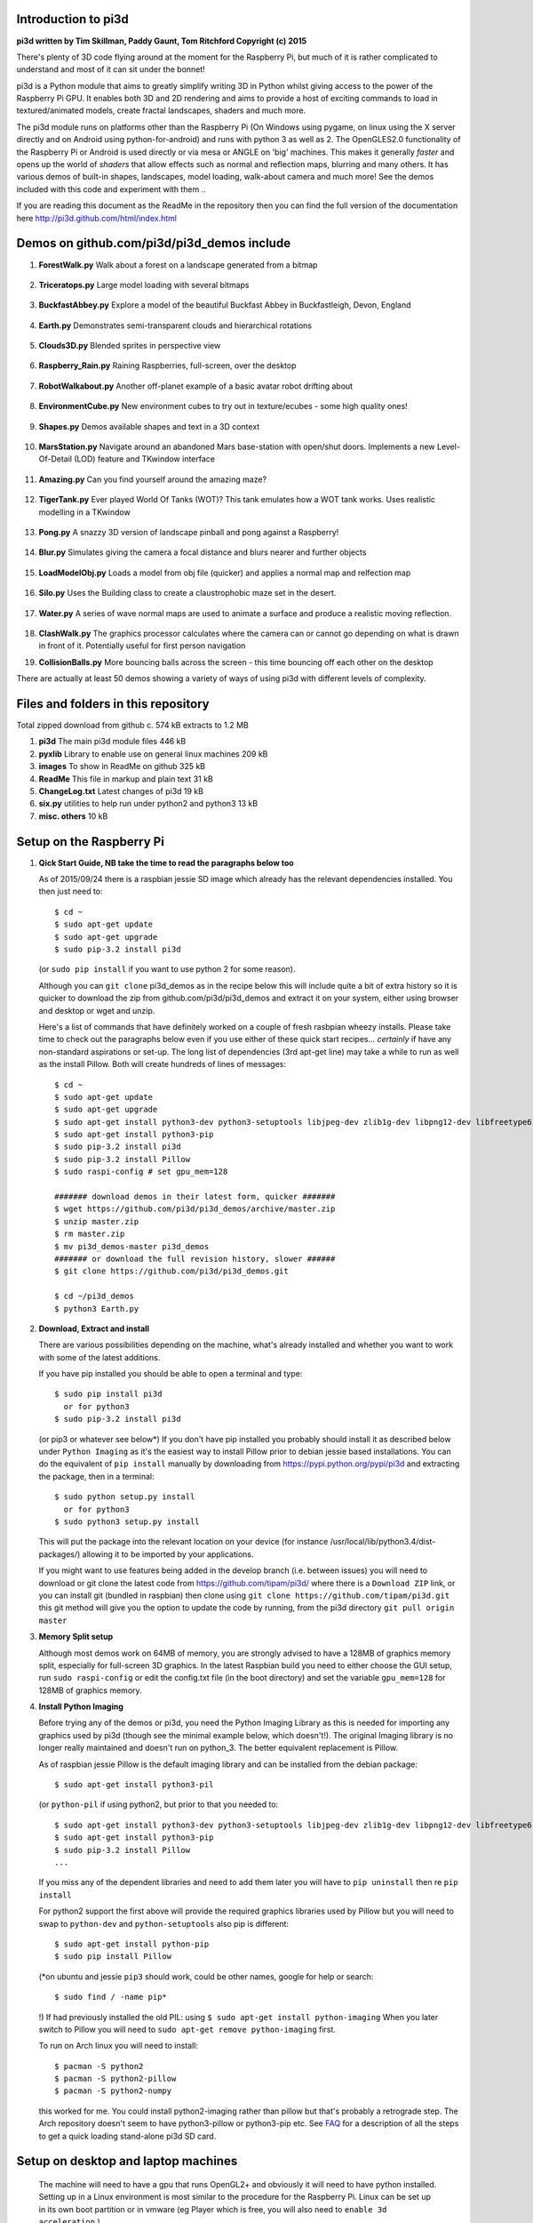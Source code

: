 Introduction to pi3d
====================

.. image:: images/rpilogoshad128.png
   :align: left 

**pi3d written by Tim Skillman, Paddy Gaunt, Tom Ritchford Copyright (c) 2015**

There's plenty of 3D code flying around at the moment for the Raspberry Pi,
but much of it is rather complicated to understand and most of it can sit
under the bonnet!

pi3d is a Python module that aims to greatly simplify writing 3D in Python
whilst giving access to the power of the Raspberry Pi GPU. It enables both
3D and 2D rendering and aims to provide a host of exciting commands to load
in textured/animated models, create fractal landscapes, shaders and much more.

The pi3d module runs on platforms other than the Raspberry Pi (On Windows
using pygame, on linux using the X server directly and on Android using
python-for-android) and runs with python 3 as well as 2.
The OpenGLES2.0 functionality of the Raspberry Pi or Android is used directly
or via mesa or ANGLE on 'big' machines. This makes it generally *faster*
and opens up the world of *shaders* that allow effects such as normal and 
reflection maps, blurring and many others. It has various demos of built-in
shapes, landscapes, model loading, walk-about camera and much more! See the demos
included with this code and experiment with them ..

If you are reading this document as the ReadMe in the repository then you
can find the full version of the documentation here
http://pi3d.github.com/html/index.html

Demos on github.com/pi3d/pi3d_demos include
===========================================

#.  **ForestWalk.py** Walk about a forest on a landscape generated from a
    bitmap
      .. image:: images/forestwalk_sml.jpg
         :align: right

#.  **Triceratops.py** Large model loading with several
    bitmaps
      .. image:: images/triceratops_sml.jpg

#.  **BuckfastAbbey.py** Explore a model of the beautiful Buckfast Abbey in 
    Buckfastleigh, Devon, England
      .. image:: images/buckfast_sml.jpg
         :align: right

#.  **Earth.py** Demonstrates semi-transparent clouds and hierarchical
    rotations
      .. image:: images/earth_sml.jpg

#.  **Clouds3D.py** Blended sprites in
    perspective view
      .. image:: images/clouds3d_sml.jpg
         :align: right

#.  **Raspberry_Rain.py** Raining Raspberries,  full-screen, over the
    desktop
      .. image:: images/raspberryrain_sml.jpg

#.  **RobotWalkabout.py** Another off-planet example of a basic avatar robot
    drifting about
      .. image:: images/walkabout_sml.jpg
         :align: right

#.  **EnvironmentCube.py** New environment cubes to try out in texture/ecubes -
    some high quality ones!
      .. image:: images/envcube_sml.jpg

#.  **Shapes.py** Demos available shapes and text
    in a 3D context
      .. image:: images/shapes_sml.jpg
         :align: right

#.  **MarsStation.py** Navigate around an abandoned Mars base-station with
    open/shut doors. Implements a new Level-Of-Detail (LOD) feature and TKwindow
    interface
      .. image:: images/marsstation_sml.jpg

#.  **Amazing.py** Can you find yourself around the
    amazing maze?
      .. image:: images/amazing_sml.jpg
         :align: right

#.  **TigerTank.py** Ever played World Of Tanks (WOT)? This tank emulates
    how a WOT tank works. Uses realistic modelling in a TKwindow
      .. image:: images/tigertank_sml.jpg

#.  **Pong.py**  A snazzy 3D version of landscape pinball and pong
    against a Raspberry!
      .. image:: images/pong_sml.jpg
         :align: right

#.  **Blur.py** Simulates giving the camera a focal distance and blurs
    nearer and further objects
      .. image:: images/blur_sml.jpg

#.  **LoadModelObj.py** Loads a model from obj file (quicker) and applies
    a normal map and relfection map
      .. image:: images/teapot_sml.jpg
         :align: right

#.  **Silo.py** Uses the Building class to create a claustrophobic maze
    set in the desert.
      .. image:: images/silo_sml.jpg

#.  **Water.py** A series of wave normal maps are used to animate a surface
    and produce a realistic moving reflection.
      .. image:: images/water_sml.jpg
        :align: right
     
#.  **ClashWalk.py** The graphics processor calculates where the camera can
    or cannot go depending on what is drawn in front of it. Potentially useful
    for first person navigation

#.  **CollisionBalls.py** More bouncing balls across the screen -
    this time  bouncing off each other on the desktop

There are actually at least 50 demos showing a variety of ways of using
pi3d with different levels of complexity.

Files and folders in this repository
====================================

Total zipped download from github c. 574 kB extracts to 1.2 MB

#.  **pi3d** The main pi3d module files 446 kB
#.  **pyxlib** Library to enable use on general linux machines 209 kB
#.  **images** To show in ReadMe on github 325 kB
#.  **ReadMe** This file in markup and plain text 31 kB
#.  **ChangeLog.txt** Latest changes of pi3d 19 kB
#.  **six.py** utilities to help run under python2 and python3 13 kB
#.  **misc. others** 10 kB

Setup on the Raspberry Pi
=========================

#.  **Qick Start Guide, NB take the time to read the paragraphs below too**

    As of 2015/09/24 there is a raspbian jessie SD image which already has
    the relevant dependencies installed. You then just need to::

      $ cd ~
      $ sudo apt-get update
      $ sudo apt-get upgrade
      $ sudo pip-3.2 install pi3d

    (or ``sudo pip install`` if you want to use python 2 for some reason).
    
    Although you can ``git clone`` pi3d_demos  as in the recipe below this
    will include quite a bit of extra history so it is quicker to download
    the zip from github.com/pi3d/pi3d_demos and extract it on your system,
    either using browser and desktop or wget and unzip.

    Here's a list of commands that have definitely worked on a couple of
    fresh rasbpian wheezy installs. Please take time to check out the paragraphs below
    even if you use either of these quick start recipes... *certainly* if
    have any non-standard aspirations or set-up. The long
    list of dependencies (3rd apt-get line) may take a while to run as well
    as the install Pillow. Both will create hundreds of lines of messages::

      $ cd ~
      $ sudo apt-get update
      $ sudo apt-get upgrade
      $ sudo apt-get install python3-dev python3-setuptools libjpeg-dev zlib1g-dev libpng12-dev libfreetype6-dev
      $ sudo apt-get install python3-pip
      $ sudo pip-3.2 install pi3d
      $ sudo pip-3.2 install Pillow
      $ sudo raspi-config # set gpu_mem=128
      
      ####### download demos in their latest form, quicker #######
      $ wget https://github.com/pi3d/pi3d_demos/archive/master.zip
      $ unzip master.zip
      $ rm master.zip
      $ mv pi3d_demos-master pi3d_demos
      ####### or download the full revision history, slower ######
      $ git clone https://github.com/pi3d/pi3d_demos.git
      
      $ cd ~/pi3d_demos
      $ python3 Earth.py
      
#.  **Download, Extract and install**

    There are various possibilities depending on the machine, what's already
    installed and whether you want to work with some of the latest additions.

    If you have pip installed you should be able to open a terminal and
    type::

      $ sudo pip install pi3d
        or for python3
      $ sudo pip-3.2 install pi3d
        
    (or pip3 or whatever see below*) If you don't have pip installed
    you probably should install it as described below under ``Python Imaging``
    as it's the easiest way to install Pillow prior to debian jessie based
    installations.  You can do the equivalent of ``pip install`` manually
    by downloading from https://pypi.python.org/pypi/pi3d and extracting
    the package, then in a terminal::

      $ sudo python setup.py install
        or for python3
      $ sudo python3 setup.py install

    This will put the package into the
    relevant location on your device (for instance
    /usr/local/lib/python3.4/dist-packages/) allowing it to be imported
    by your applications.

    If you might want to use features being added in the develop branch (i.e. between
    issues) you will need to download or git clone the latest code from
    https://github.com/tipam/pi3d/ where there is a ``Download ZIP`` link,
    or you can install git (bundled in raspbian) then clone using ``git
    clone https://github.com/tipam/pi3d.git`` this git method will give
    you the option to update the code by running, from the pi3d directory
    ``git pull origin master``

#.  **Memory Split setup**

    Although most demos work on 64MB of memory, you are strongly advised to have
    a 128MB of graphics memory split, especially for full-screen 3D graphics.
    In the latest Raspbian build you need to either choose the GUI setup,
    run ``sudo raspi-config`` or edit the config.txt file (in the boot
    directory) and set the variable ``gpu_mem=128`` for 128MB of graphics
    memory.

#.  **Install Python Imaging**

    Before trying any of the demos or pi3d, you need the Python
    Imaging Library as this is needed for importing any graphics used by
    pi3d (though see the minimal example below, which doesn't!). The
    original Imaging library is no longer really maintained and
    doesn't run on python_3. The better equivalent replacement is Pillow.
    
    As of raspbian jessie Pillow is the default imaging library and can be
    installed from the debian package::

      $ sudo apt-get install python3-pil

    (or ``python-pil`` if using python2, but prior
    to that you needed to::

      $ sudo apt-get install python3-dev python3-setuptools libjpeg-dev zlib1g-dev libpng12-dev libfreetype6-dev
      $ sudo apt-get install python3-pip
      $ sudo pip-3.2 install Pillow
      ...

    If you miss any of the dependent libraries and need to add them later
    you will have to ``pip uninstall`` then re ``pip install``

    For python2 support the first above will provide the required graphics
    libraries used by Pillow but you will need to swap to ``python-dev``
    and ``python-setuptools`` also pip is different::

      $ sudo apt-get install python-pip
      $ sudo pip install Pillow

    (*on ubuntu and jessie ``pip3`` should work, could be other names,
    google for help or search::
    
      $ sudo find / -name pip*

    !) If had previously installed the old PIL:
    using ``$ sudo apt-get install python-imaging`` When you later switch
    to Pillow you will need to ``sudo apt-get remove python-imaging`` first.

    To run on Arch linux you will need to install::

      $ pacman -S python2
      $ pacman -S python2-pillow
      $ pacman -S python2-numpy

    this worked for me. You could install python2-imaging rather than pillow
    but that's probably a retrograde step. The Arch repository doesn't seem
    to have python3-pillow or python3-pip etc. See `FAQ`_ for a description
    of all the steps to get a quick loading stand-alone pi3d SD card.

Setup on desktop and laptop machines
====================================

  The machine will need to have a gpu that runs OpenGL2+ and obviously
  it will need to have python installed. Setting up in a Linux environment
  is most similar to the procedure for the Raspberry Pi. Linux can be set
  up in its own boot partition or in vmware (eg Player which is free, you
  will also need to ``enable 3d acceleration``.)

  You need to install libraries
  that emulate OpenGLES behaviour for the gpu::

    $ sudo apt-get install mesa-utils-extra

  Which should install mesa versions of libEGL.so and libGLESv2.so However
  mesa-utils-extra isn't available on all linux distros but libgles2-mesa
  and libgles2-mesa-dev may provide the required libraries.

  In vmware player on Windows_8.1 I have successfully run pi3d installing lubuntu
  (quickest to set up (1h inc downloads) and run) and ubuntu but debian 7 took a lot
  more setting up and didn't render graphics! Apparently LinuxMint does
  work. One issue running under vmware is that the Mouse class doesn't get
  the correct movements back from /dev/input/mice so you have to use the
  argument ``use_x=True``. This provides coordinates of the pointer position
  relative to the window so limits movement for steering as used in the demos.

  The installation of PIL or Pillow should be the same as for the Raspberry
  Pi above but you are more likely to need to manually install python3-numpy
  (or python-numpy)

  It is likely that pi3d will run on OSX but you might have to compile
  your own mesa libraries (though some seem to be available) Pi3d has
  been run successfully in vmware on mac.

Windows
=======

  In order for pi3d to run on windows you need to install python, Pillow
  and numpy (as above) but pi3d also requires pygame to provide the graphics
  surface and UI, also ANGLE to provide the EGL and GLESv2 emulator libraries.
  These files are used by some common applications such as the Chrome and
  Firefox browsers so you may have copies already on your machine but in
  my experience you will need to copy the files to your project location and
  existing copies  will be 32 bit versions so won't work with 64 bit python
  - see notes below.

  There are the usual issues of 32v.64bit and python2v3. While
  testing and developing I used python2.7 and 32 bits as this seemed to
  be the most straightforward installation for pygame. However there are
  resources and instructions for all the components in all flavours if you
  search around on line! These were the steps I took::

    1. download and run the msi for python2.7.9 from python.org. I had to
    select the last option in the list of components to install
    ``..add python.exe to Path`` by selecting the option to install on
    hard drive.

    3. download and run the msi for pygame win32-py2.7 from pygame.org.
    2. open command prompt window then
    4. .. pip install numpy
    5. .. pip install Pillow

    Alternatively use windows installers or easy_install see some discussion
    here https://groups.google.com/d/msg/pi3d/26I1m_BvVk8/XGfCiMbbAJAJ
    
    NB the easy_install routine takes a while for numpy but is pretty fast
    for the Pillow module but it leaves the compiled files zipped inside an egg
    file. This probably has an impact on start-up time when you first run
    a program using pi3d. Apparently there is an option to force it to unzip

    .. easy_install --always-unzip
    or easy_install -Z

    but neither were satisfactory when I tried.

  As well as installing the python modules you also need to either find
  several ANGLE dll files on your system or download them from
  http://github.com/paddywwoof/pi3d_windll and copy them into the starting
  directory of the main python file of your project. (If you are running
  64 bit python you will have to use the downloaded versions.) In theory
  you could alter the Windows ``Path`` to point to the location of these
  files but I couldn't get that to work. If you manage to do this then you
  need to edit the path to these files in the pi3d file ``pi3d/constants/__init__.py``
  around lines 87,88. You should be able to find the Chrome and Firefox
  copies of the dlls by starting a search from ``C:\Program Files (x86)\``
  You need to copy the files::

    libglesv2.dll
    libegl.dll
    d3dcompiler_47.dll ## NB the number at the end will increment with later releases
    mozglue.dll ## only for Firefox

  You might only need the first two files if your system has recent drivers
  or GPU.
    
  You can install pi3d using the pip or easy_install methods but you can also
  either clone it with git or download the zip from github and extract
  somewhere sensible on your system. If you do this you will then have to
  add the path to pi3d at the beginning of any files trying to import pi3d::

      import sys
      sys.path.insert(1, "C:\Users\whoever\Documents\GitHub\pi3d")

  For convenience, in pi3d_demos this is included in a file ``demo.py``
  which is imported at the start of each file.

  On windows the pi3d events system (as used by Silo and a couple of other
  demos) does not work as it uses fairly low level linux specific code.

  If you ``mymouse = pi3d.Mouse(restrict=False)`` as in most of the demos
  then the cursor becomes hidden and stuck at the centre of the pygame window.
  This means you can't move or resize the window or close it with the X.
  i.e. you must make sure that you have a keyboard methods of escaping from
  the program (presumably Ctrl+Alt+Del would be a route!).

Android
=======

  Running pi3d on Android is more complicated, but possible.
  see `Android`_

Editing scripts and running
===========================

#.  **Install Geany to run pi3d**

    Although you can use any editor and run the scripts in a terminal using python,
    on the RaspberryPi Geany seems to be the easiest and most compatible
    application to use for creating and running Python scripts. Download
    and install it with::

      $ sudo apt-get install geany xterm

    NB IDLE can't cope with some aspects of the way that most of the pi3d
    demos get key presses using the curses module. There will be an error
    to the effect ``curses.cbreak() returned ERR``

#.  **Optionally, install tk.**

    Some of the demos require the tk graphics toolkit.  To download and install it::

      $ sudo apt-get install tk

#.  **Load and run**

    NB to get all the demos from github and run, in 
    a terminal::
    
      $ git clone https://github.com/pi3d/pi3d_demos.git
      $ cd ~/pi3d_demos
      $ python3 Minimal.py
      
    or load any of the demos into Geany and run (using the cogs icon). As a minimum,
    scripts need these elements in order to use the pi3d library::

      import pi3d
      DISPLAY = pi3d.Display.create()
      ball = pi3d.Sphere(z=5.0)
      while DISPLAY.loop_running():
        ball.draw()

    (Which should work even without python imaging) But.. a real application
    will need other code to actually do something, for instance to get user
    input in order to stop the program!


A Very Brief Explanation
========================

The whole idea of pi3d is that you don't have to get involved in too many of
the nuts and bolts of how the OpenGL graphics processor works however it might
help to get an overview of the layout of pi3d. More detailed explanations can
be found in the documentation of each of the modules. Read `FAQ`_ before
you try anything ambitious or if anything goes wrong, obviously. There is a
`3D Graphics Explanation`_ where I try to explain in some more detail what
is going on.


  **Display** The `Display`_ class is the core and is used to hold screen dimension information,
  to initiate the graphics functionality and for 'central' information, such as timing,
  for the animation. There needs to be an instance of `Display`_ in existence
  before some of the other objects are created so it's a good idea to create one
  first job.
  
  **Shape** `All objects to be drawn by pi3d`_ inherit from the `Shape`_ class which holds
  details of position, rotation, scale as well as specific data needed for
  drawing the shape. Each `Shape`_ contains an array of `Buffer`_ objects; normally
  only containing one but there could be more in complicated models created
  with external 3D applications. 
  
  **Buffer** The `Buffer`_ objects contain the arrays of values representing vertices,
  normals, faces and texture coordinates in a form that can be quickly read by
  the graphics processor. Each Buffer_ object within a `Shape`_ can be textured
  using a different image or shade (RGB) value and, if needed, a different `Shader`_
  
  **Shader** The `Shader`_ class is used to compile *very fast* programs that are run on
  the graphics processor. They have two parts: *Vertex Shaders* that do calculation
  for each of the vertices of the `Buffer`_ and *Fragment Shaders* applied to
  each pixel. In pi3d we have kept the shaders out of the main python files
  and divided them using the two extensions .vs and .fs The shader language
  is C like, very clever indeed, but rather hard to fathom out.
  
  **Camera** In order to draw a `Shape`_ on the `Display`_ the `Shader`_ needs to be passed the
  vertex information in the Buffers and needs know how the `Shape`_ has been moved.
  But it also needs to know how the `Camera`_ has moved. The `Camera`_ class generally
  has just one instance and if you do not create one explicitly then `Display`_ will
  generate a default one when you first try to draw something. The `Camera`_
  has position and rotation information similar to Shapes but also information
  to create the view, such as how wide-angle or telephoto the lens is.
  
  **Texture** The `Texture`_ objects are used to load images from file into a form that
  can be passed to the `Shader`_ to draw onto a surface. They can also be applied as
  normal maps to give much finer local detail or as reflection maps - a much
  faster way to make surfaces look shiny than ray tracing.
  
  **Light** To produce a 3D appearance most of the Shaders use directional lighting and
  if you draw a `Shape`_ without creating a `Light`_ a default instance will be
  created by the `Display`_. The `Light`_ has properties defining the direction,
  the colour (and strength i.e. RGB values) and ambient colour (and strength).

  Although drawing a Shape requires references to ``Shader``, ``Light`` and ``Camera``
  objects, default instances will be created automatically if they are not
  specified (as in the example minimal code above)

  When you look through the demos you will see one or two things that may
  not be immediately obvious. All the demos start with::
  
    #!/usr/bin/python
    from __future__ import absolute_import, division, print_function, unicode_literals

  Although these lines can often be left out, the first tells any process running the file
  as a script that it's python and the second is basically to help the transition
  of this code to run using python 3::
  
    import demo

  Allows the demo files to be put in a different location from pi3d but still run. If you install
  pi3d using pip or ``python setup.py install`` then you can take this out::
  
    import pi3d

  Is an alternative to importing just what you need i.e.::
  
    from pi3d.constants import *
    from pi3d import Display
    from pi3d.Texture import Texture
    from pi3d.Keyboard import Keyboard
    from pi3d.Light import Light
    from pi3d.Shader import Shader
    from pi3d.util.String import String
    ...
    from pi3d.shape.Sphere import Sphere
    from pi3d.shape.Sprite import Sprite

  If you import the whole lot using ``import pi3d`` then you need to prefix classes
  and functions with ``pi3d.`` A third way to import the modules would be to use
  ``from pi3d import *`` this saves having to use the ``pi3d.`` prefix but
  is **much harder to debug** if there is a name conflict.
  
.. _Display: pi3d.html#pi3d.Display.Display
.. _Shape: pi3d.html#pi3d.Shape.Shape
.. _Buffer: pi3d.html#pi3d.Buffer.Buffer
.. _Shader: pi3d.html#pi3d.Shader.Shader
.. _Camera: pi3d.html#pi3d.Camera.Camera
.. _Texture: pi3d.html#pi3d.Texture.Texture
.. _Light: pi3d.html#pi3d.Light.Light
.. _`All objects to be drawn by pi3d`: pi3d.shape.html#module-pi3d.shape.Cone
.. _`FAQ`: FAQ.html
.. _`3D Graphics Explanation`: GPUexplain.html
.. _Android: AndroidUse.html


Documentation
=============

Please note that pi3d functions may change significantly during its development.

Bug reports, comments, feature requests and fixes are most welcome!

Please email on pi3d@googlegroups.com or contact us through the Raspberry Pi forums
or on http://pi3d.github.com/html/index.html


Acknowledgements
================

pi3d started with code based on Peter de Rivaz 'pyopengles'
(https://github.com/peterderivaz/pyopengles) with some tweaking from Jon Macey's
code (jonmacey.blogspot.co.uk/2012/06/).

Many Thanks, especially to Peter de Rivaz, Jon Macey, Richar Urwin, Peter Hess,
David Wallin, Avishay Orpaz (avishorp), Guenter Kreidl, Benjamin Denozière
and others who have contributed to pi3d - keep up the good work!


**PLEASE READ LICENSING AND COPYRIGHT NOTICES ESPECIALLY IF USING FOR COMMERCIAL PURPOSES**

